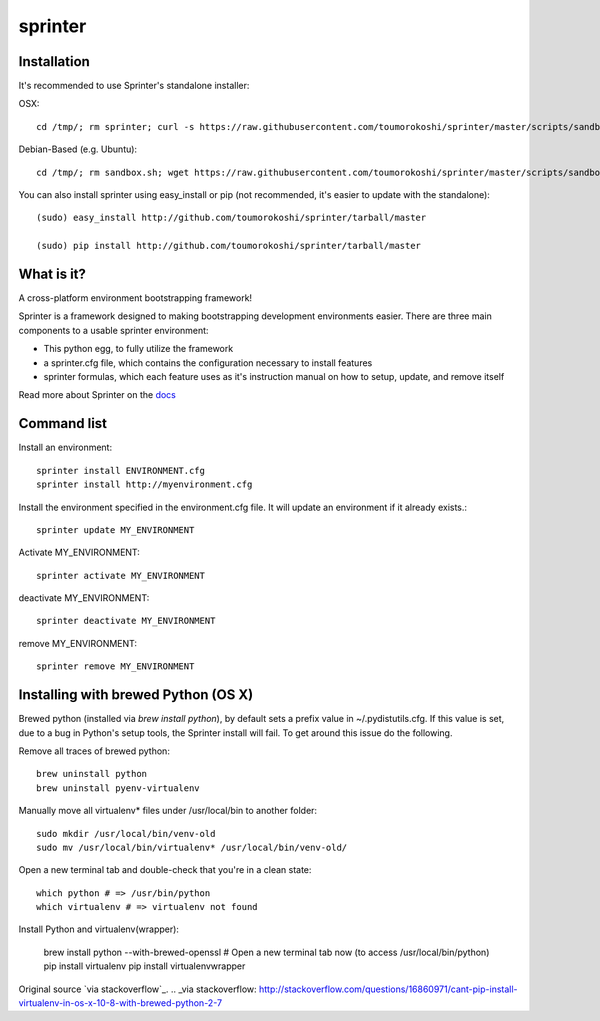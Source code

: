 ========
sprinter
========


.. image:: https://travis-ci.org/toumorokoshi/sprinter.png
   :alt: build status
   :target: https://travis-ci.org/toumorokoshi/sprinter

.. image:: https://d2weczhvl823v0.cloudfront.net/toumorokoshi/sprinter/trend.png
   :alt: Bitdeli badge
   :target: https://bitdeli.com/free

Installation
------------

It's recommended to use Sprinter's standalone installer:

OSX::

    cd /tmp/; rm sprinter; curl -s https://raw.githubusercontent.com/toumorokoshi/sprinter/master/scripts/sandbox.sh > /tmp/sprinter; bash /tmp/sprinter

Debian-Based (e.g. Ubuntu)::

    cd /tmp/; rm sandbox.sh; wget https://raw.githubusercontent.com/toumorokoshi/sprinter/master/scripts/sandbox.sh -O sandbox.sh; bash sandbox.sh


You can also install sprinter using easy_install or pip (not recommended, it's easier to update with the standalone)::

    (sudo) easy_install http://github.com/toumorokoshi/sprinter/tarball/master

    (sudo) pip install http://github.com/toumorokoshi/sprinter/tarball/master

What is it?
-----------

A cross-platform environment bootstrapping framework!

Sprinter is a framework designed to making bootstrapping development
environments easier. There are three main components to a usable
sprinter environment:

* This python egg, to fully utilize the framework
* a sprinter.cfg file, which contains the configuration necessary to install features
* sprinter formulas, which each feature uses as it's instruction manual on how to setup, update, and remove itself

Read more about Sprinter on the `docs <http://sprinter.readthedocs.org/en/latest/>`_

Command list
------------

Install an environment::

  sprinter install ENVIRONMENT.cfg
  sprinter install http://myenvironment.cfg

Install the environment specified in the environment.cfg file. It will update an environment if it already exists.::

    sprinter update MY_ENVIRONMENT

Activate MY_ENVIRONMENT::

    sprinter activate MY_ENVIRONMENT

deactivate MY_ENVIRONMENT::

    sprinter deactivate MY_ENVIRONMENT

remove MY_ENVIRONMENT::

    sprinter remove MY_ENVIRONMENT


Installing with brewed Python (OS X)
---------------------------
Brewed python (installed via `brew install python`), by default sets a prefix value in ~/.pydistutils.cfg. If this value is set, due to a bug in Python's setup tools, the Sprinter install will fail. To get around this issue do the following.

Remove all traces of brewed python::

    brew uninstall python
    brew uninstall pyenv-virtualenv

Manually move all virtualenv* files under /usr/local/bin to another folder::

    sudo mkdir /usr/local/bin/venv-old
    sudo mv /usr/local/bin/virtualenv* /usr/local/bin/venv-old/

Open a new terminal tab and double-check that you're in a clean state::

    which python # => /usr/bin/python
    which virtualenv # => virtualenv not found

Install Python and virtualenv(wrapper):

    brew install python --with-brewed-openssl
    # Open a new terminal tab now (to access /usr/local/bin/python)
    pip install virtualenv
    pip install virtualenvwrapper

Original source `via stackoverflow`_.
.. _via stackoverflow: http://stackoverflow.com/questions/16860971/cant-pip-install-virtualenv-in-os-x-10-8-with-brewed-python-2-7
